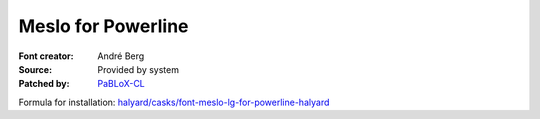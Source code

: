 Meslo for Powerline
===================

:Font creator: André Berg
:Source: Provided by system
:Patched by: `PaBLoX-CL <https://github.com/PaBLoX-CL>`_

Formula for installation: `halyard/casks/font-meslo-lg-for-powerline-halyard <https://github.com/halyard/homebrew-casks/blob/master/Casks/font-meslo-lg-for-powerline-halyard.rb>`_


